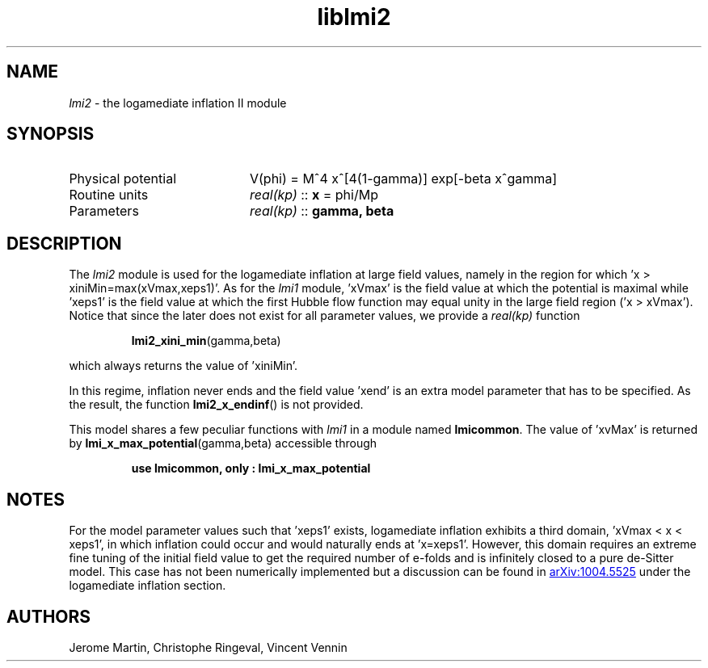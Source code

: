 .TH liblmi2 3 "September 18, 2012" "libaspic" "Module convention" 

.SH NAME
.I lmi2
- the logamediate inflation II module

.SH SYNOPSIS
.TP 20
Physical potential
V(phi) = M^4 x^[4(1-gamma)] exp[-beta x^gamma]

.TP
Routine units
.I real(kp)
::
.B x
= phi/Mp
.TP
Parameters
.I real(kp)
::
.B gamma, beta

.SH DESCRIPTION
The
.I lmi2
module is used for the logamediate inflation at large field values,
namely in the region for which 'x > xiniMin=max(xVmax,xeps1)'. As for the
.I lmi1
module, 'xVmax' is the field value at which the potential is maximal
while 'xeps1' is the field value at which the first Hubble flow
function may equal unity in the large field region ('x >
xVmax'). Notice that since the later does not exist for all
parameter values, we provide a
.I
real(kp)
function
.IP
.BR lmi2_xini_min (gamma,beta)
.P
which always returns the value of 'xiniMin'.

In this regime, inflation never ends and the field
value 'xend' is an extra model parameter that has to be specified. As
the result, the function
.BR lmi2_x_endinf ()
is not provided.

This model shares a few peculiar functions with
.I lmi1
in a module named
.BR lmicommon .
The value of 'xvMax' is returned by
.BR lmi_x_max_potential (gamma,beta)
accessible through
.IP
.B use lmicommon, only : lmi_x_max_potential

.SH NOTES
For the model parameter values such that 'xeps1' exists, logamediate
inflation exhibits a third domain, 'xVmax < x < xeps1', in which
inflation could occur and would naturally ends at 'x=xeps1'. However,
this domain requires an extreme fine tuning of the initial field value
to get the required number of e-folds and is infinitely closed to a
pure de-Sitter model. This case has not been numerically implemented
but a discussion can be found in
.UR http://arxiv.org/abs/1004.5525
arXiv:1004.5525
.UE
under the logamediate inflation section.

.SH AUTHORS
Jerome Martin, Christophe Ringeval, Vincent Vennin
